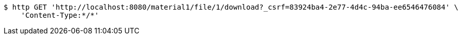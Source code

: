 [source,bash]
----
$ http GET 'http://localhost:8080/material1/file/1/download?_csrf=83924ba4-2e77-4d4c-94ba-ee6546476084' \
    'Content-Type:*/*'
----